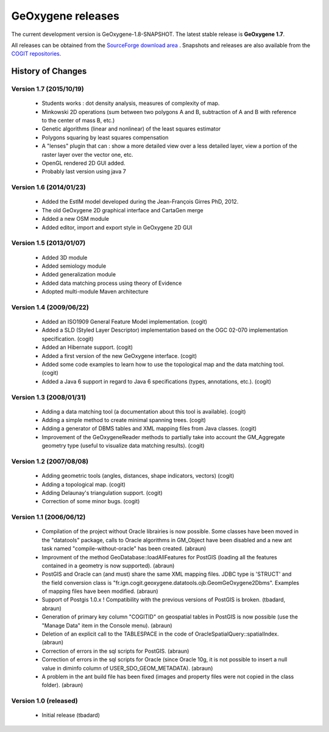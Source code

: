 

GeOxygene releases
####################

The current development version is GeOxygene-1.8-SNAPSHOT. The latest stable release is **GeOxygene 1.7**.

All releases can be obtained from the `SourceForge download area <http://sourceforge.net/projects/oxygene-project/files/?source=navbar>`_ .
Snapshots and releases are also available from the `COGIT repositories <https://forge-cogit.ign.fr/nexus/content/repositories/>`_.


History of Changes
-------------------

Version 1.7 (2015/10/19)
^^^^^^^^^^^^^^^^^^^^^^^^^^

  * Students works : dot density analysis, measures of complexity of map. 
    
  * Minkowski 2D operations (sum between two polygons A and B, subtraction of A and B with reference to the center of mass B, etc.)
    
  * Genetic algorithms (linear and nonlinear) of the least squares estimator
    
  * Polygons squaring by least squares compensation
    
  * A "lenses" plugin that can : show a more detailed view over a less detailed layer, view a portion of the raster layer over the vector one, etc.
    
  * OpenGL rendered 2D GUI added.
    
  * Probably last version using java 7  


Version 1.6 (2014/01/23)
^^^^^^^^^^^^^^^^^^^^^^^^^^

  * Added the EstIM model developed during the Jean-François Girres PhD, 2012. 
  
  * The old GeOxygene 2D graphical interface and CartaGen merge 
  
  * Added a new OSM module 
  
  * Added editor, import and export style in GeOxygene 2D GUI


Version 1.5 (2013/01/07)
^^^^^^^^^^^^^^^^^^^^^^^^^^
  
  * Added 3D module
  
  * Added semiology module
  
  * Added generalization module
  
  * Added data matching process using theory of Evidence
  
  * Adopted multi-module Maven architecture

Version 1.4 (2009/06/22)
^^^^^^^^^^^^^^^^^^^^^^^^^^^^^^^^

  * Added an ISO1909 General Feature Model implementation. (cogit)

  * Added a SLD (Styled Layer Descriptor) implementation based on the OGC 02-070 implementation specification. (cogit)

  * Added an Hibernate support. (cogit)

  * Added a first version of the new GeOxygene interface. (cogit)

  * Added some code examples to learn how to use the topological map and the data matching tool. (cogit)

  * Added a Java 6 support in regard to Java 6 specifications (types, annotations, etc.). (cogit)

Version 1.3 (2008/01/31)
^^^^^^^^^^^^^^^^^^^^^^^^^^^^^^^^

  * Adding a data matching tool (a documentation about this tool is available). (cogit)

  * Adding a simple method to create minimal spanning trees. (cogit)

  * Adding a generator of DBMS tables and XML mapping files from Java classes. (cogit)

  * Improvement of the GeOxygeneReader methods to partially take into account the GM_Aggregate geometry type (useful to visualize data matching results). (cogit)

Version 1.2 (2007/08/08)
^^^^^^^^^^^^^^^^^^^^^^^^^^^^

  * Adding geometric tools (angles, distances, shape indicators, vectors) (cogit)

  * Adding a topological map. (cogit)

  * Adding Delaunay's triangulation support. (cogit)

  * Correction of some minor bugs. (cogit)

Version 1.1 (2006/06/12)
^^^^^^^^^^^^^^^^^^^^^^^^^^^^^^^^^^

  * Compilation of the project without Oracle librairies is now possible. Some classes have been moved in the "datatools" package, calls to Oracle algorithms in GM_Object have been disabled and a new ant task named "compile-without-oracle" has been created. (abraun)

  * Improvment of the method GeoDatabase::loadAllFeatures for PostGIS (loading all the features contained in a geometry is now supported). (abraun)

  * PostGIS and Oracle can (and must) share the same XML mapping files. JDBC type is 'STRUCT' and the field conversion class is "fr.ign.cogit.geoxygene.datatools.ojb.GeomGeOxygene2Dbms". Examples of mapping files have been modified. (abraun)

  * Support of Postgis 1.0.x ! Compatibility with the previous versions of PostGIS is broken. (tbadard, abraun)

  * Generation of primary key column "COGITID" on geospatial tables in PostGIS is now possible (use the "Manage Data" item in the Console menu). (abraun)

  * Deletion of an explicit call to the TABLESPACE in the code of OracleSpatialQuery::spatialIndex. (abraun)

  * Correction of errors in the sql scripts for PostGIS. (abraun)

  * Correction of errors in the sql scripts for Oracle (since Oracle 10g, it is not possible to insert a null value in diminfo column of USER_SDO_GEOM_METADATA). (abraun)

  * A problem in the ant build file has been fixed (images and property files were not copied in the class folder). (abraun)

Version 1.0 (released)
^^^^^^^^^^^^^^^^^^^^^^^^^^^^^^

  * Initial release (tbadard)
